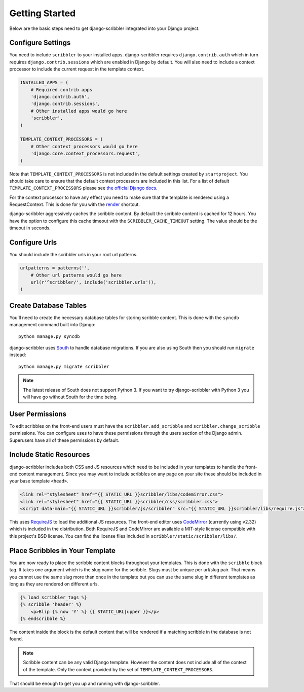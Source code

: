 Getting Started
====================================

Below are the basic steps need to get django-scribbler integrated into your
Django project.


Configure Settings
------------------------------------

You need to include ``scribbler`` to your installed apps. django-scribbler requires
``django.contrib.auth`` which in turn requires ``django.contrib.sessions``
which are enabled in Django by default. You will also need to include a context processor
to include the current request in the template context.

.. code-block:: python

    INSTALLED_APPS = (
        # Required contrib apps
        'django.contrib.auth',
        'django.contrib.sessions',
        # Other installed apps would go here
        'scribbler',
    )

    TEMPLATE_CONTEXT_PROCESSORS = (
        # Other context processors would go here
        'django.core.context_processors.request',
    )

Note that ``TEMPLATE_CONTEXT_PROCESSORS`` is not included in the default settings
created by ``startproject``. You should take care to ensure that the default
context processors are included in this list. For a list of default
``TEMPLATE_CONTEXT_PROCESSORS`` please see 
`the official Django docs <https://docs.djangoproject.com/en/1.4/ref/settings/#template-context-processors>`_.

For the context processor to have any effect you need to make sure that the template
is rendered using a RequestContext. This is done for you with the
`render <https://docs.djangoproject.com/en/1.4/topics/http/shortcuts/#render>`_ shortcut.

django-scribbler aggressively caches the scribble content. By default the scribble
content is cached for 12 hours. You have the option to configure this cache timeout
with the ``SCRIBBLER_CACHE_TIMEOUT`` setting. The value should be the timeout in
seconds.


Configure Urls
------------------------------------

You should include the scribbler urls in your root url patterns.

.. code-block:: python

    urlpatterns = patterns('',
        # Other url patterns would go here
        url(r'^scribbler/', include('scribbler.urls')),
    )


Create Database Tables
------------------------------------

You'll need to create the necessary database tables for storing scribble content.
This is done with the ``syncdb`` management command built into Django::

    python manage.py syncdb

django-scribbler uses `South <http://south.aeracode.org/>`_ to handle database migrations. 
If you are also using South then you should run ``migrate`` instead::

    python manage.py migrate scribbler

.. note::

    The latest release of South does not support Python 3. If you want to try
    django-scribbler with Python 3 you will have go without South for the time being.


User Permissions
------------------------------------

To edit scribbles on the front-end users must have the ``scribbler.add_scribble``
and ``scribbler.change_scribble`` permissions. You can configure uses to have
these permissions through the users section of the Django admin. Superusers have
all of these permissions by default.


Include Static Resources
------------------------------------

django-scribbler includes both CSS and JS resources which need to be included in your
templates to handle the front-end content management. Since you may want to include
scribbles on any page on your site these should be included in your base template ``<head>``.

.. code-block:: html

    <link rel="stylesheet" href="{{ STATIC_URL }}scribbler/libs/codemirror.css">
    <link rel="stylesheet" href="{{ STATIC_URL }}scribbler/css/scribbler.css">
    <script data-main="{{ STATIC_URL }}scribbler/js/scribbler" src="{{ STATIC_URL }}scribbler/libs/require.js"></script>

This uses `RequireJS <http://requirejs.org/>`_ to load the additional JS resources. The front-end
editor uses `CodeMirror <http://codemirror.net/>`_ (currently using v2.32) which is included in the distribution.
Both RequireJS and CodeMirror are available a MIT-style license compatible with 
this project's BSD license. You can find the license files included in 
``scribbler/static/scribbler/libs/``.


Place Scribbles in Your Template
------------------------------------

You are now ready to place the scribble content blocks throughout your templates.
This is done with the ``scribble`` block tag. It takes one argument which is the
slug name for the scribble. Slugs must be unique per url/slug pair. That means you
cannot use the same slug more than once in the template but you can use the same
slug in different templates as long as they are rendered on different urls.

.. code-block:: html

    {% load scribbler_tags %}
    {% scribble 'header' %}
        <p>Blip {% now 'Y' %} {{ STATIC_URL|upper }}</p>
    {% endscribble %}

The content inside the block is the default content that will be rendered if a
matching scribble in the database is not found.

.. note::

    Scribble content can be any valid Django template. However the content does
    not include all of the context of the template. Only the context provided
    by the set of ``TEMPLATE_CONTEXT_PROCESSORS``.

That should be enough to get you up and running with django-scribbler.
